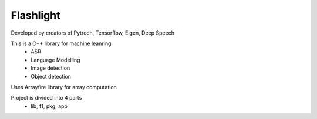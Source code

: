 Flashlight
+++++++++++++++++++++++++ 

Developed by creators of Pytroch, Tensorflow, Eigen, Deep Speech


This is a C++ library for machine leanring 
    - ASR 
    - Language Modelling 
    - Image detection 
    - Object detection


Uses Arrayfire library for array computation


Project is divided into 4 parts
    - lib, f1, pkg, app


